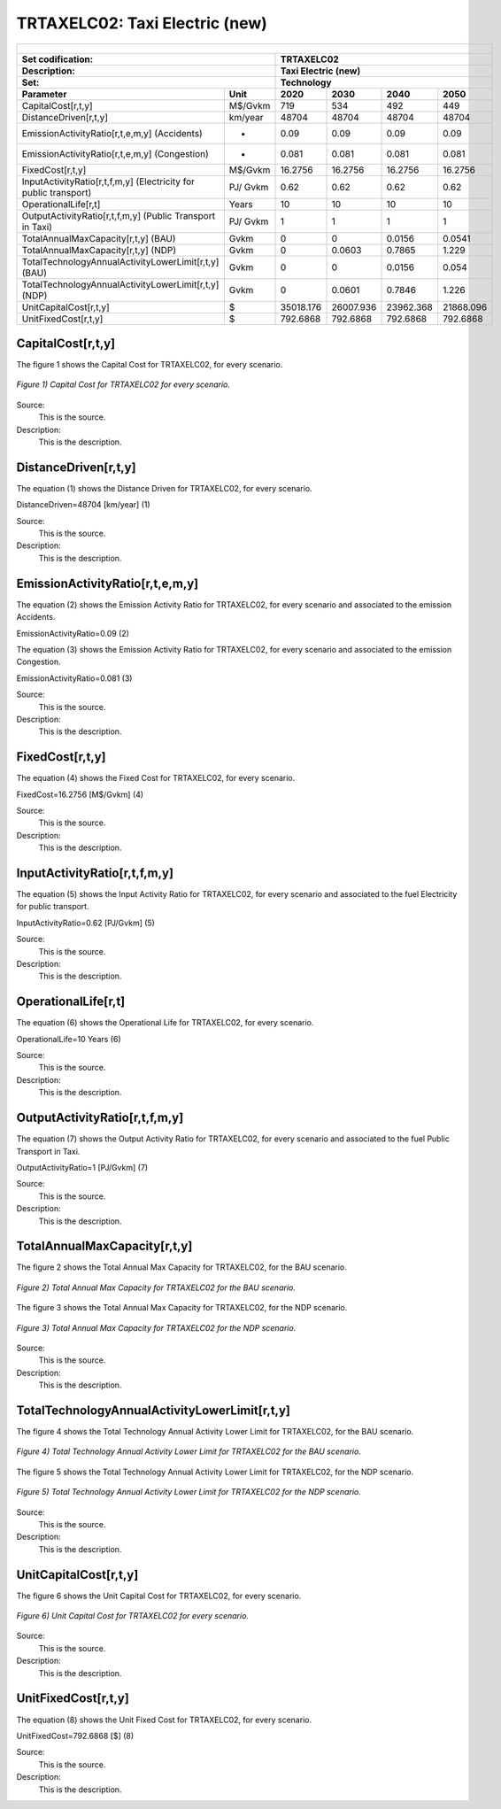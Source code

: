 TRTAXELC02: Taxi Electric (new)
=====================================

+-------------------------------------------------+-------+--------------+--------------+--------------+--------------+
| .. figure:: img/TRTAXELC.jpg                                                                                        |
|    :align:   center                                                                                                 |
|    :width:   500 px                                                                                                 |
+-------------------------------------------------+-------+--------------+--------------+--------------+--------------+
| Set codification:                                       |TRTAXELC02                                                 |
+-------------------------------------------------+-------+--------------+--------------+--------------+--------------+
| Description:                                            |Taxi Electric (new)                                        |
+-------------------------------------------------+-------+--------------+--------------+--------------+--------------+
| Set:                                                    |Technology                                                 |
+-------------------------------------------------+-------+--------------+--------------+--------------+--------------+
| Parameter                                       | Unit  | 2020         | 2030         | 2040         |  2050        |
+=================================================+=======+==============+==============+==============+==============+
| CapitalCost[r,t,y]                              |M$/Gvkm| 719          | 534          | 492          | 449          |
+-------------------------------------------------+-------+--------------+--------------+--------------+--------------+
| DistanceDriven[r,t,y]                           |km/year| 48704        | 48704        | 48704        | 48704        |
+-------------------------------------------------+-------+--------------+--------------+--------------+--------------+
| EmissionActivityRatio[r,t,e,m,y] (Accidents)    |  -    | 0.09         | 0.09         | 0.09         | 0.09         |
+-------------------------------------------------+-------+--------------+--------------+--------------+--------------+
| EmissionActivityRatio[r,t,e,m,y] (Congestion)   | -     | 0.081        | 0.081        | 0.081        | 0.081        |
+-------------------------------------------------+-------+--------------+--------------+--------------+--------------+
| FixedCost[r,t,y]                                |M$/Gvkm| 16.2756      | 16.2756      | 16.2756      | 16.2756      |
+-------------------------------------------------+-------+--------------+--------------+--------------+--------------+
| InputActivityRatio[r,t,f,m,y] (Electricity for  | PJ/   | 0.62         | 0.62         | 0.62         | 0.62         |
| public transport)                               | Gvkm  |              |              |              |              |
+-------------------------------------------------+-------+--------------+--------------+--------------+--------------+
| OperationalLife[r,t]                            | Years | 10           | 10           | 10           | 10           |
+-------------------------------------------------+-------+--------------+--------------+--------------+--------------+
| OutputActivityRatio[r,t,f,m,y] (Public Transport| PJ/   | 1            | 1            | 1            | 1            |
| in Taxi)                                        | Gvkm  |              |              |              |              |
+-------------------------------------------------+-------+--------------+--------------+--------------+--------------+
| TotalAnnualMaxCapacity[r,t,y] (BAU)             |  Gvkm | 0            | 0            | 0.0156       | 0.0541       |
+-------------------------------------------------+-------+--------------+--------------+--------------+--------------+
| TotalAnnualMaxCapacity[r,t,y] (NDP)             |  Gvkm | 0            | 0.0603       | 0.7865       | 1.229        |
+-------------------------------------------------+-------+--------------+--------------+--------------+--------------+
| TotalTechnologyAnnualActivityLowerLimit[r,t,y]  | Gvkm  | 0            | 0            | 0.0156       | 0.054        |
| (BAU)                                           |       |              |              |              |              |
+-------------------------------------------------+-------+--------------+--------------+--------------+--------------+
| TotalTechnologyAnnualActivityLowerLimit[r,t,y]  | Gvkm  | 0            | 0.0601       | 0.7846       | 1.226        |
| (NDP)                                           |       |              |              |              |              |
+-------------------------------------------------+-------+--------------+--------------+--------------+--------------+
| UnitCapitalCost[r,t,y]                          |   $   | 35018.176    | 26007.936    | 23962.368    | 21868.096    |
+-------------------------------------------------+-------+--------------+--------------+--------------+--------------+
| UnitFixedCost[r,t,y]                            |   $   | 792.6868     | 792.6868     | 792.6868     | 792.6868     |
+-------------------------------------------------+-------+--------------+--------------+--------------+--------------+



CapitalCost[r,t,y]
+++++++++

The figure 1 shows the Capital Cost for TRTAXELC02, for every scenario.

.. figure:: img/TRTAXELC02_CapitalCost.png
   :align:   center
   :width:   700 px
   
   *Figure 1) Capital Cost for TRTAXELC02 for every scenario.*
   
Source:
   This is the source. 
   
Description: 
   This is the description. 

DistanceDriven[r,t,y]
+++++++++
The equation (1) shows the Distance Driven for TRTAXELC02, for every scenario.

DistanceDriven=48704 [km/year]   (1)

Source:
   This is the source. 
   
Description: 
   This is the description.

EmissionActivityRatio[r,t,e,m,y]
+++++++++
The equation (2) shows the Emission Activity Ratio for TRTAXELC02, for every scenario and associated to the emission Accidents.

EmissionActivityRatio=0.09    (2)

The equation (3) shows the Emission Activity Ratio for TRTAXELC02, for every scenario and associated to the emission Congestion.

EmissionActivityRatio=0.081    (3)

Source:
   This is the source. 
   
Description: 
   This is the description.

FixedCost[r,t,y]
+++++++++
The equation (4) shows the Fixed Cost for TRTAXELC02, for every scenario.

FixedCost=16.2756 [M$/Gvkm]   (4)

Source:
   This is the source. 
   
Description: 
   This is the description.
   
InputActivityRatio[r,t,f,m,y]
+++++++++
The equation (5) shows the Input Activity Ratio for TRTAXELC02, for every scenario and associated to the fuel Electricity for public transport. 

InputActivityRatio=0.62 [PJ/Gvkm]   (5)

Source:
   This is the source. 
   
Description: 
   This is the description.   
   
OperationalLife[r,t]
+++++++++
The equation (6) shows the Operational Life for TRTAXELC02, for every scenario.

OperationalLife=10 Years   (6)

Source:
   This is the source. 
   
Description: 
   This is the description.   
   
OutputActivityRatio[r,t,f,m,y]
+++++++++
The equation (7) shows the Output Activity Ratio for TRTAXELC02, for every scenario and associated to the fuel Public Transport in Taxi.

OutputActivityRatio=1 [PJ/Gvkm]   (7)

Source:
   This is the source. 
   
Description: 
   This is the description.
   
TotalAnnualMaxCapacity[r,t,y]
+++++++++
The figure 2 shows the Total Annual Max Capacity for TRTAXELC02, for the BAU scenario.

.. figure:: img/TRTAXELC02_TotalAnnualMaxCapacity_BAU.png
   :align:   center
   :width:   700 px
   
   *Figure 2) Total Annual Max Capacity for TRTAXELC02 for the BAU scenario.*
   
The figure 3 shows the Total Annual Max Capacity for TRTAXELC02, for the NDP scenario.

.. figure:: img/TRTAXELC02_TotalAnnualMaxCapacity_NDP.png
   :align:   center
   :width:   700 px
   
   *Figure 3) Total Annual Max Capacity for TRTAXELC02 for the NDP scenario.*

Source:
   This is the source. 
   
Description: 
   This is the description.   
   
TotalTechnologyAnnualActivityLowerLimit[r,t,y]
+++++++++
The figure 4 shows the Total Technology Annual Activity Lower Limit for TRTAXELC02, for the BAU scenario.

.. figure:: img/TRTAXELC02_TotalTechnologyAnnualActivityLowerLimit_BAU.png
   :align:   center
   :width:   700 px
   
   *Figure 4) Total Technology Annual Activity Lower Limit for TRTAXELC02 for the BAU scenario.*

The figure 5 shows the Total Technology Annual Activity Lower Limit for TRTAXELC02, for the NDP scenario.

.. figure:: img/TRTAXELC02_TotalTechnologyAnnualActivityLowerLimit_NDP.png
   :align:   center
   :width:   700 px
   
   *Figure 5) Total Technology Annual Activity Lower Limit for TRTAXELC02 for the NDP scenario.*

Source:
   This is the source. 
   
Description: 
   This is the description.
   
UnitCapitalCost[r,t,y]
+++++++++
The figure 6 shows the Unit Capital Cost for TRTAXELC02, for every scenario.

.. figure:: img/TRTAXELC02_UnitCapitalCost.png
   :align:   center
   :width:   700 px
   
   *Figure 6) Unit Capital Cost for TRTAXELC02 for every scenario.*
Source:
   This is the source. 
   
Description: 
   This is the description.
   
   
UnitFixedCost[r,t,y]
+++++++++
The equation (8) shows the Unit Fixed Cost for TRTAXELC02, for every scenario.

UnitFixedCost=792.6868 [$]   (8)

Source:
   This is the source. 
   
Description: 
   This is the description.
   
